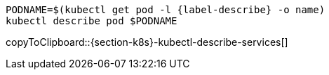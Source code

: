 [#{section-k8s}-kubectl-describe-services]
[source,bash,subs="+macros,+attributes"]
----
PODNAME=$(kubectl get pod -l {label-describe} -o name)
kubectl describe pod $PODNAME
----
copyToClipboard::{section-k8s}-kubectl-describe-services[]